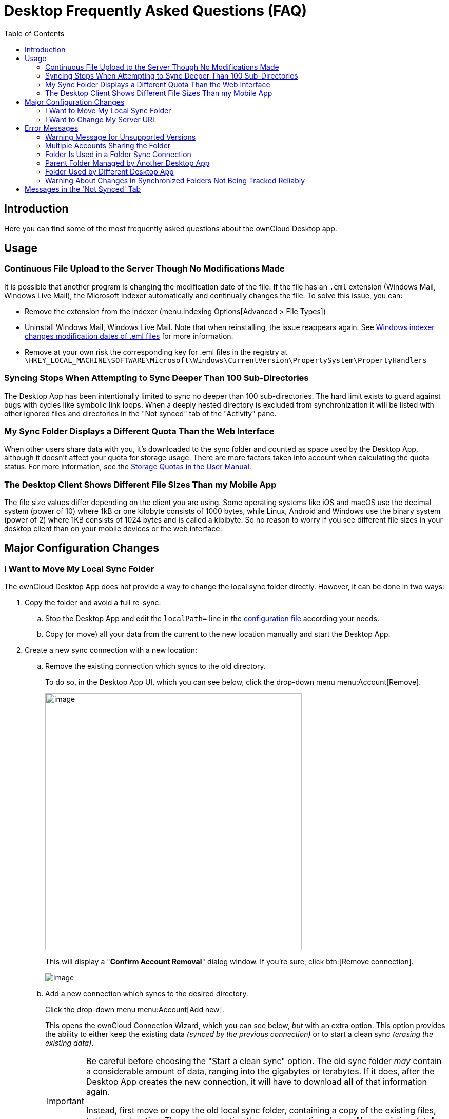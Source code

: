 = Desktop Frequently Asked Questions (FAQ)
:toc: right
:wordpress1-url: http://petersteier.wordpress.com/2011/10/22/windows-indexer-changes-modification-dates-of-eml-files/
:user_manual_quota: https://doc.owncloud.com/server/next/user_manual/files/webgui/quota.html

:description: Here you can find some of the most frequently asked questions about the ownCloud Desktop app.

== Introduction

{description}

== Usage

=== Continuous File Upload to the Server Though No Modifications Made

It is possible that another program is changing the modification date of the file. If the file has an `.eml` extension (Windows Mail, Windows Live Mail), the Microsoft Indexer automatically and continually changes the file.
To solve this issue, you can:

* Remove the extension from the indexer (menu:Indexing Options[Advanced > File Types])
* Uninstall Windows Mail, Windows Live Mail. Note that when reinstalling, the issue reappears again. See {wordpress1-url}[Windows indexer changes modification dates of .eml files] for more information.
* Remove at your own risk the corresponding key for .eml files in the registry at
`\HKEY_LOCAL_MACHINE\SOFTWARE\Microsoft\Windows\CurrentVersion\PropertySystem\PropertyHandlers`

=== Syncing Stops When Attempting to Sync Deeper Than 100 Sub-Directories

The Desktop App has been intentionally limited to sync no deeper than 100 sub-directories. The hard limit exists to guard against bugs with cycles like symbolic link loops. When a deeply nested directory is excluded from synchronization it will be listed with other ignored files and directories in the "Not synced" tab of the "Activity" pane.

=== My Sync Folder Displays a Different Quota Than the Web Interface

When other users share data with you, it's downloaded to the sync folder and counted as space used by the Desktop App, although it doesn't affect your quota for storage usage. There are more factors taken into account when calculating the quota status. For more information, see the {user_manual_quota}[Storage Quotas in the User Manual].

=== The Desktop Client Shows Different File Sizes Than my Mobile App

The file size values differ depending on the client you are using. Some operating systems like iOS and macOS use the decimal system (power of 10) where 1kB or one kilobyte consists of 1000 bytes, while Linux, Android and Windows use the binary system (power of 2) where 1KB consists of 1024 bytes and is called a kibibyte. So no reason to worry if you see different file sizes in your desktop client than on your mobile devices or the web interface.

== Major Configuration Changes

=== I Want to Move My Local Sync Folder

The ownCloud Desktop App does not provide a way to change the local sync folder directly. However, it can be done in two ways:

. Copy the folder and avoid a full re-sync:

.. Stop the Desktop App and edit the `localPath=` line in the
xref:advanced_usage/configuration_file.adoc#location-of-the-configuration-file[configuration file]
according your needs.

.. Copy (or move) all your data from the current to the new location manually and start the Desktop App.

. Create a new sync connection with a new location: 

..  Remove the existing connection which syncs to the old directory.
+
To do so, in the Desktop App UI, which you can see below, click the drop-down menu menu:Account[Remove].
+
image::faq/ownCloud-remove_existing_connection.png[image, width=500,pdfwidth=60%]
+
This will display a "*Confirm Account Removal*" dialog window. If you're sure, click btn:[Remove connection].
+
image::faq/ownCloud-remove_existing_connection_confirmation_dialog.png[image]

..  Add a new connection which syncs to the desired directory.
+
Click the drop-down menu menu:Account[Add new].
+
This opens the ownCloud Connection Wizard, which you can see below, _but_ with an extra option. This option provides the ability to either keep the existing data _(synced by the previous connection)_ or to start a clean sync _(erasing the existing data)_.
+
[IMPORTANT]
====
Be careful before choosing the "Start a clean sync" option. The old sync folder _may_ contain a considerable amount of data, ranging into the gigabytes or terabytes. If it does, after the Desktop App creates the new connection, it will have to download *all* of that information again.

Instead, first move or copy the old local sync folder, containing a copy of the existing files, to the new location. Then, when creating the new connection choose "_keep existing data_" instead. The ownCloud Desktop App will check the files in the newly-added sync folder and find that they match what is on the server and not need to download anything.
====
+
image::faq/ownCloud-replacement_connection_wizard.png[image, width=500,pdfwidth=60%]
+
Make your choice and click btn:[Connect...] This will then lead you through the Connection Wizard, just like when you set up the previous sync connection, but giving you the opportunity to choose a new sync directory.

=== I Want to Change My Server URL

Since changing server URLs is a potentially dangerous operation the ownCloud Desktop App does not provide a user interface for this change. Typically, server URL changes should be implemented by serving a permanent redirect to the new location on the old URL. The Desktop App will then permanently update the server URL the next time it queries the old url.

For situations where arranging for a redirect is impossible, url changes can be done by editing the config file. Before doing so make sure that the new url does indeed point to the same server, with the same users and the same data. Then go through these steps:

1. Shut down the ownCloud Desktop App.
2. Locate the xref:advanced_usage/configuration_file.adoc#location-of-the-configuration-file[configuration file]
3. Open it with a text editor.
4. Find your old server URL and adjust it.
5. Save the file and start the ownCloud Desktop App again.

== Error Messages

=== Warning Message for Unsupported Versions

Keeping software up to date is crucial for file integrity and security – if software is outdated, there can be unfixed bugs. That’s why you should always upgrade your software when there is a new version.

The ownCloud Desktop App talks to a server, e.g. the ownCloud server, so you do not only have to upgrade your Desktop App when there is a new version for it, also the server has to be kept up-to-date by your sysadmin. Starting with version 2.5.0, the Desktop App will show a warning message if you connect to an outdated or unsupported server:

image::faq/oc-unsupported-version-warning-message.png[image, width=600,pdfwidth=60%]

Only ownCloud 10.0.0 or Higher Is Supported::
If you encounter such a message, you should ask your administrator to upgrade ownCloud to a secure version because earlier versions are not maintained anymore. An important feature of the ownCloud Desktop App is checksumming – each time you download or upload a file, the Desktop App and the server both check if the file was corrupted during the sync. This way you can be sure that you don’t lose any files.
+
There are servers out there which don’t have checksumming implemented on their side, or which are not tested by ownCloud’s QA team. They can’t ensure file integrity, they have potential security issues, and we can’t guarantee that they are compatible with the ownCloud Desktop App.

We Care About Your Data and Want It to Be Safe::
That’s why you see this warning message, so you can evaluate your data security. Don’t worry – you can still use the Desktop App with an unsupported server, but do so at your own risk.

=== Multiple Accounts Sharing the Folder

image::faq/01_multiple-accounts-sharing-folder.png[image, width=550,pdfwidth=60%]

Desktop App discovered multiple sync journals (SQLite database files) in the folder. That indicates that multiple Desktop Apps are using the same folder as a sync root. Under certain conditions it could also mean that there is an old `._sync_#HASH.db` or `.sync_#HASH.db` in the folder.

*Resolve:*

Such a file will have an old change date and usually can be removed.

=== Folder Is Used in a Folder Sync Connection

image::faq/02_folder-used-in-sync-connection1.png[image, width=550,pdfwidth=60%]

{empty}
{empty}

image::faq/03_folder-used-in-sync-connection2.png[image, width=550,pdfwidth=60%]

Similar to the above case, the Desktop App discovered one or more `.sync_journal.db` files in the directory. That means the folder is either already used by a different Desktop App for syncing or we again have an old SQLite database file in that folder. This can also happen if a user tries to import an old folder.

*Resolve:*

Such a file will have an old change date and usually can be removed.

=== Parent Folder Managed by Another Desktop App

image::faq/04_folder-used-by-different-client.png[image, width=550,pdfwidth=60%]

This error can only happen with native Windows VFS. The Desktop App discovered that the folder is part of a subtree that is managed by another Desktop App, for example testpilotcloud. The difference to the next error is that we can't be sure it's a different Desktop App or an orphaned sync root.

Both errors are windows only. In the future we will try to prevent the situation leading to this.

*Resolve:*

Pick another sync folder.

=== Folder Used by Different Desktop App

image::faq/05_folder-managed-by-another-sync-client.png[image, width=550,pdfwidth=60%]

This error can only happen with native Windows VFS. Desktop App discovered that the folder is part of a subtree that is managed by another Desktop App, for example OneDrive.

*Resolve:*

Pick another sync folder.

=== Warning About Changes in Synchronized Folders Not Being Tracked Reliably

On Linux, when the synchronized folder contains a high number of subfolders, the operating system may not allow for enough `inotify` watches to monitor the changes in all of them.

In this case the Desktop App will not be able to immediately start the synchronization process when a file in one of the unmonitored folders changes. Instead, the Desktop App will show the warning and manually scan folders for changes at a regular interval (two hours by default).

This problem can be solved by setting the `fs.inotify.max_user_watches sysctl` to a higher value like `524288` permanently in the config file `/etc/sysctl.conf` or temporarily with the following command:

[source,console]
----
echo 524288 > /proc/sys/fs/inotify/max_user_watches.
----

== Messages in the 'Not Synced' Tab

When the Desktop app synchronizes, it clears the message list in the btn:[Not Synced] tab before each synchronization starts and prints the result of the current synchronization to the tab during processing. After a full sync, incremental syncs are made and only content that is not in sync is processed. Therefore, any listed messages  that got resolved no longer appear.

